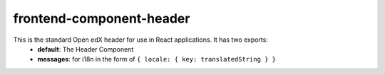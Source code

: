 frontend-component-header
=========================

|Build Status| |Codecov| |npm_version| |npm_downloads| |license| |semantic-release|

This is the standard Open edX header for use in React applications. It has two exports:
  - **default**: The Header Component
  - **messages**: for i18n in the form of ``{ locale: { key: translatedString } }``

.. |Build Status| image:: https://api.travis-ci.com/edx/frontend-component-header.svg?branch=master-edx
   :target: https://travis-ci.com/edx/frontend-component-header
.. |Codecov| image:: https://img.shields.io/codecov/c/github/edx/frontend-component-header
   :target: @edx/frontend-component-header
.. |npm_version| image:: https://img.shields.io/npm/v/@edx/frontend-component-header.svg
   :target: @edx/frontend-component-header
.. |npm_downloads| image:: https://img.shields.io/npm/dt/@edx/frontend-component-header.svg
   :target: @edx/frontend-component-header
.. |license| image:: https://img.shields.io/npm/l/@edx/frontend-component-header.svg
   :target: @edx/frontend-component-header
.. |semantic-release| image:: https://img.shields.io/badge/%20%20%F0%9F%93%A6%F0%9F%9A%80-semantic--release-e10079.svg
   :target: https://github.com/semantic-release/semantic-release
